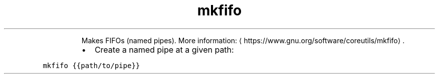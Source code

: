 .TH mkfifo
.PP
.RS
Makes FIFOs (named pipes).
More information: \[la]https://www.gnu.org/software/coreutils/mkfifo\[ra]\&.
.RE
.RS
.IP \(bu 2
Create a named pipe at a given path:
.RE
.PP
\fB\fCmkfifo {{path/to/pipe}}\fR
